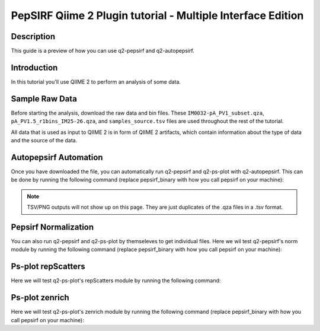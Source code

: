 PepSIRF Qiime 2 Plugin tutorial - Multiple Interface Edition
============================================================

Description
-----------

This guide is a preview of how you can use q2-pepsirf and q2-autopepsirf.

Introduction
------------

In this tutorial you'll use QIIME 2 to perform an analysis of some data.

Sample Raw Data
---------------

.. usage-selector::

Before starting the analysis, download the raw data and bin files. These
``IM0032-pA_PV1_subset.qza``, ``pA_PV1.5_r1bins_IM25-26.qza``, and 
``samples_source.tsv`` files are used throughout the rest of the tutorial.

.. usage::
  
   def raw_factory():
      import qiime2
      return qiime2.Artifact.load("source/data/IM0032-pA_PV1_subset.qza")

   raw_data = use.init_artifact("IM0032-pA_PV1_subset", raw_factory)

   def bin_factory():
      import qiime2
      return qiime2.Artifact.load("source/data/pA_PV1.5_r1bins_IM25-26.qza")

   bin_data = use.init_artifact("pA_PV1.5_r1bins_IM25-26", bin_factory)

   def metadata_factory():
      import qiime2
      return qiime2.Metadata.load("source/data/samples_source.tsv")

   metadata = use.init_metadata('samples_source', metadata_factory)

All data that is used as input to QIIME 2 is in form of QIIME 2 artifacts,
which contain information about the type of data and the source of the data.

Autopepsirf Automation
----------------------

.. usage-selector::

Once you have downloaded the file, you can automatically run q2-pepsirf and 
q2-ps-plot with q2-autopepsirf. This can be done by running the following 
command (replace pepsirf_binary with how you call pepsirf on your machine):

.. usage::

    col_sum, diff, diff_ratio, zscore, zscore_nan, sample_names, read_counts, rcBoxplot, enriched, enrichBoxplot, zScatter, csScatter, zenrich = use.action(
    use.UsageAction(plugin_id='autopepsirf', action_id='diffEnrich'),
    use.UsageInputs(
        raw_data = raw_data,
        bins = bin_data,
        negative_id = "SB_",
        exact_z_thresh = "6,10",
        pepsirf_tsv_dir = "./testingTSV",
        tsv_base_str = "IM0032-pA_PV1_subset",
        hdi = 0.95,
        pepsirf_binary = "/mnt/c/Users/ANNAB/Documents/GitHub/PepSIRF/precompiled/linux_mint_19.3/pepsirf_1.4.0_linux"
    ),
    use.UsageOutputNames(
        col_sum = "colsum",
        diff = "diff",
        diff_ratio = "diff_ratio",
        zscore = "zscore",
        zscore_nan = "zscore_nan",
        sample_names = "sample_names",
        read_counts = "read_counts",
        rc_boxplot = "rcBoxplot",
        enrich = "enrich",
        enrich_count_boxplot = "enrichBoxplot",
        zscore_scatter = "zScatter",
        colsum_scatter = "csScatter",
        zenrich_scatter = "zenrich"
    )
    ) 

.. note::
    TSV/PNG outputs will not show up on this page. They are just duplicates of the .qza files in a .tsv format.

Pepsirf Normalization
---------------------

.. usage-selector::

You can also run q2-pepsirf and q2-ps-plot by themseleves to get
individual files. Here we wil test q2-pepsirf's norm module by 
running the following command (replace pepsirf_binary with how you 
call pepsirf on your machine):

.. usage::

   col_sum, = use.action(
    use.UsageAction(plugin_id='pepsirf', action_id='norm'),
    use.UsageInputs(
        peptide_scores = raw_data,
        pepsirf_binary = "/mnt/c/Users/ANNAB/Documents/GitHub/PepSIRF/precompiled/linux_mint_19.3/pepsirf_1.4.0_linux"
    ),
    use.UsageOutputNames(
        qza_output = "IM0032-pA_PV1_subset_CS"
    )
    )

Ps-plot repScatters
-------------------

.. usage-selector::

Here we will test q2-ps-plot's repScatters module by running the following command:

.. usage::

   samples_col = use.get_metadata_column('samples_col', 'source', metadata)

   zScatter, = use.action(
    use.UsageAction(plugin_id='ps_plot', action_id='repScatters'),
    use.UsageInputs(
        zscore = zscore,
        source = samples_col,
    ),
    use.UsageOutputNames(
        visualization = "ZRepScatter"
    )
    )

Ps-plot zenrich
-------------------

.. usage-selector::

Here we will test q2-ps-plot's zenrich module by running the following command
(replace pepsirf_binary with how you call pepsirf on your machine):

.. usage::

   zenrichScat, = use.action(
    use.UsageAction(plugin_id='ps_plot', action_id='zenrich'),
    use.UsageInputs(
        data = col_sum,
        zscores = zscore,
        source = samples_col,
        negative_controls = ["SB_pA_A","SB_pA_B","SB_pA_D"],
        pepsirf_binary = "/mnt/c/Users/ANNAB/Documents/GitHub/PepSIRF/precompiled/linux_mint_19.3/pepsirf_1.4.0_linux"
    ),
    use.UsageOutputNames(
        visualization = "zenrich_scatter"
    )
    )
